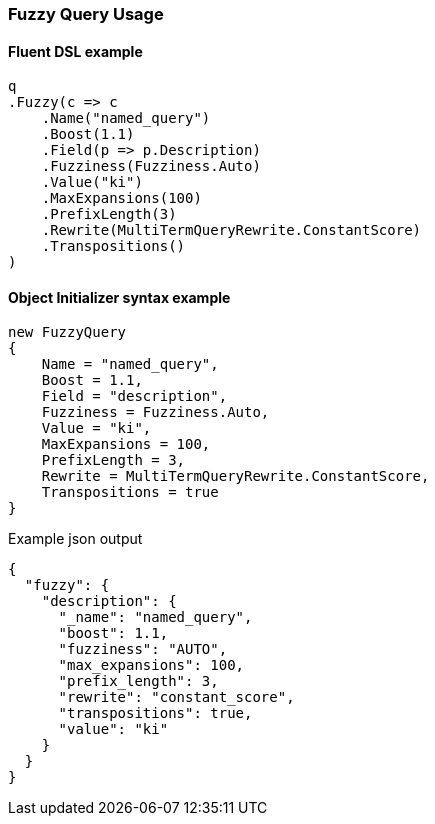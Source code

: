 :ref_current: https://www.elastic.co/guide/en/elasticsearch/reference/7.16

:github: https://github.com/elastic/elasticsearch-net

:nuget: https://www.nuget.org/packages

////
IMPORTANT NOTE
==============
This file has been generated from https://github.com/elastic/elasticsearch-net/tree/7.x/src/Tests/Tests/QueryDsl/TermLevel/Fuzzy/FuzzyQueryUsageTests.cs. 
If you wish to submit a PR for any spelling mistakes, typos or grammatical errors for this file,
please modify the original csharp file found at the link and submit the PR with that change. Thanks!
////

[[fuzzy-query-usage]]
=== Fuzzy Query Usage

==== Fluent DSL example

[source,csharp]
----
q
.Fuzzy(c => c
    .Name("named_query")
    .Boost(1.1)
    .Field(p => p.Description)
    .Fuzziness(Fuzziness.Auto)
    .Value("ki")
    .MaxExpansions(100)
    .PrefixLength(3)
    .Rewrite(MultiTermQueryRewrite.ConstantScore)
    .Transpositions()
)
----

==== Object Initializer syntax example

[source,csharp]
----
new FuzzyQuery
{
    Name = "named_query",
    Boost = 1.1,
    Field = "description",
    Fuzziness = Fuzziness.Auto,
    Value = "ki",
    MaxExpansions = 100,
    PrefixLength = 3,
    Rewrite = MultiTermQueryRewrite.ConstantScore,
    Transpositions = true
}
----

[source,javascript]
.Example json output
----
{
  "fuzzy": {
    "description": {
      "_name": "named_query",
      "boost": 1.1,
      "fuzziness": "AUTO",
      "max_expansions": 100,
      "prefix_length": 3,
      "rewrite": "constant_score",
      "transpositions": true,
      "value": "ki"
    }
  }
}
----

